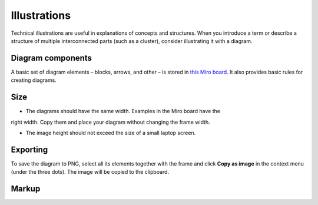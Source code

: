Illustrations
=============

Technical illustrations are useful in explanations of concepts and structures.
When you introduce a term or describe a structure of multiple interconnected parts
(such as a cluster), consider illustrating it with a diagram.

Diagram components
------------------

A basic set of diagram elements – blocks, arrows, and other – is stored in
`this Miro board <https://miro.com/app/board/uXjVOnEuEsQ=/>`_. It also provides
basic rules for creating diagrams.

Size
----

* The diagrams should have the same width. Examples in the Miro board have the
right width. Copy them and place your diagram without changing the frame width.

* The image height should not exceed the size of a small laptop screen.

Exporting
---------

To save the diagram to PNG, select all its elements together with the frame and
click **Copy as image** in the context menu (under the three dots). The image will
be copied to the clipboard.

Markup
------

..  code-block:: rst
    ..  image:: diagram.png
        :align: center
